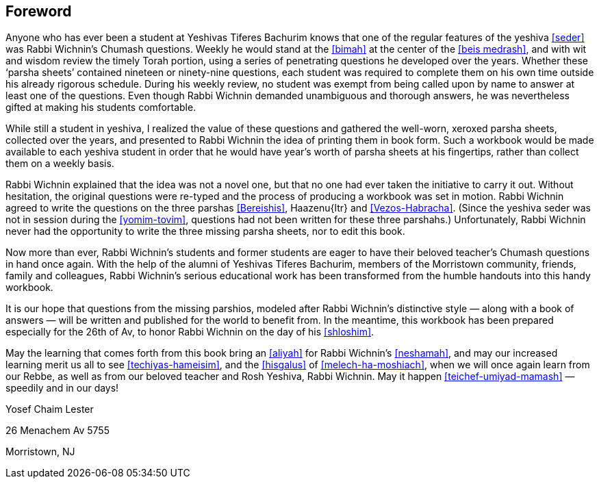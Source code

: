 [#foreword]
[preface]
== Foreword
Anyone who has ever been a student at Yeshivas Tiferes Bachurim knows that one of the regular features of the yeshiva <<seder>> was Rabbi Wichnin’s Chumash questions. Weekly he would stand at the <<bimah>> at the center of the <<beis medrash>>, and with wit and wisdom review the timely Torah portion, using a series of penetrating questions he developed over the years. Whether these ‘parsha sheets’ contained nineteen or ninety-nine questions, each student was required to complete them on his own time outside his already rigorous schedule. During his weekly review, no student was exempt from being called upon by name to answer at least one of the questions. Even though Rabbi Wichnin demanded unambiguous and thorough answers, he was nevertheless gifted at making his students comfortable.

While still a student in yeshiva, I realized the value of these questions and gathered the well-worn, xeroxed parsha sheets, collected over the years, and presented to Rabbi Wichnin the idea of printing them in book form. Such a workbook would be made available to each yeshiva student in order that he would have year’s worth of parsha sheets at his fingertips, rather than collect them on a weekly basis.

Rabbi Wichnin explained that the idea was not a novel one, but that no one had ever taken the initiative to carry it out. Without hesitation, the original questions were re-typed and the process of producing a workbook was set in motion. Rabbi Wichnin agreed to write the questions on the three parshas <<Bereishis>>, [.verse]#Haazenu#{ltr} and <<Vezos-Habracha>>. (Since the yeshiva seder was not in session during the <<yomim-tovim>>, questions had not been written for these three parshahs.) Unfortunately, Rabbi Wichnin never had the opportunity to write the three missing parsha sheets, nor to edit this book.

Now more than ever, Rabbi Wichnin’s students and former students are eager to have their beloved teacher’s Chumash questions in hand once again. With the help of the alumni of Yeshivas Tiferes Bachurim, members of the Morristown community, friends, family and colleagues, Rabbi Wichnin’s serious educational work has been transformed from the humble handouts into this handy workbook.

It is our hope that questions from the missing parshios, modeled after Rabbi Wichnin’s distinctive style — along with a book of answers — will be written and
published for the world to benefit from. In the meantime, this workbook has been prepared especially for the 26th of Av, to honor Rabbi Wichnin on the day of his <<shloshim>>.

May the learning that comes forth from this book bring an <<aliyah>> for Rabbi Wichnin’s <<neshamah>>, and may our increased learning merit us all to see <<techiyas-hameisim>>, and the <<hisgalus>> of <<melech-ha-moshiach>>, when we will once again learn from our Rebbe, as well as from our beloved teacher and Rosh Yeshiva, Rabbi Wichnin. May it happen <<teichef-umiyad-mamash>> — speedily and in our days!

Yosef Chaim Lester

26 Menachem Av 5755

Morristown, NJ

